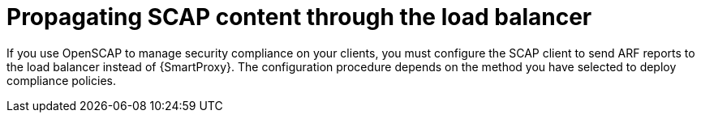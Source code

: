 [id="propagating-scap-content-through-the-load-balancer_{context}"]
= Propagating SCAP content through the load balancer

If you use OpenSCAP to manage security compliance on your clients, you must configure the SCAP client to send ARF reports to the load balancer instead of {SmartProxy}.
The configuration procedure depends on the method you have selected to deploy compliance policies.
